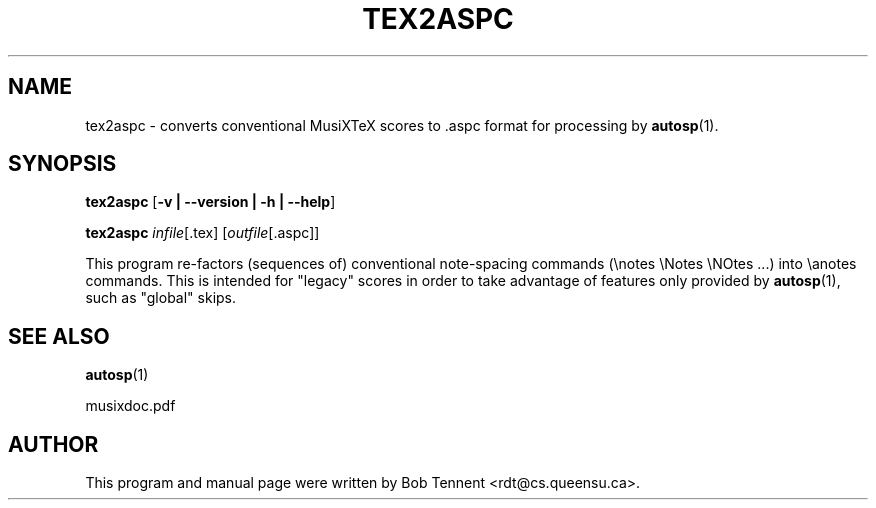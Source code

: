 .\" This manpage is licensed under the GNU Public License
.TH TEX2ASPC 1 2017-12-13  "" ""

.SH NAME

tex2aspc \- converts conventional MusiXTeX scores to .aspc format 
for processing by
.BR autosp (1).

.SH SYNOPSIS

.B tex2aspc 
.RB  [ \-v\ |\ \-\-version\ |\ \-h\ |\ \-\-help ]

.B tex2aspc
.IR infile [\fR.tex\fP]
.RI [ outfile [ \fR.aspc\fP ]]

This program re-factors (sequences of) conventional 
note-spacing commands (\\notes \\Notes \\NOtes ...)
into
\\anotes commands.
This is intended for "legacy" scores in order to take advantage of
features 
only provided by 
.BR autosp (1),
such as "global" skips.

.SH SEE ALSO
.BR autosp (1)
.PP 
musixdoc.pdf

.SH AUTHOR 
This program and manual page were written by Bob Tennent <rdt@cs.queensu.ca>.


